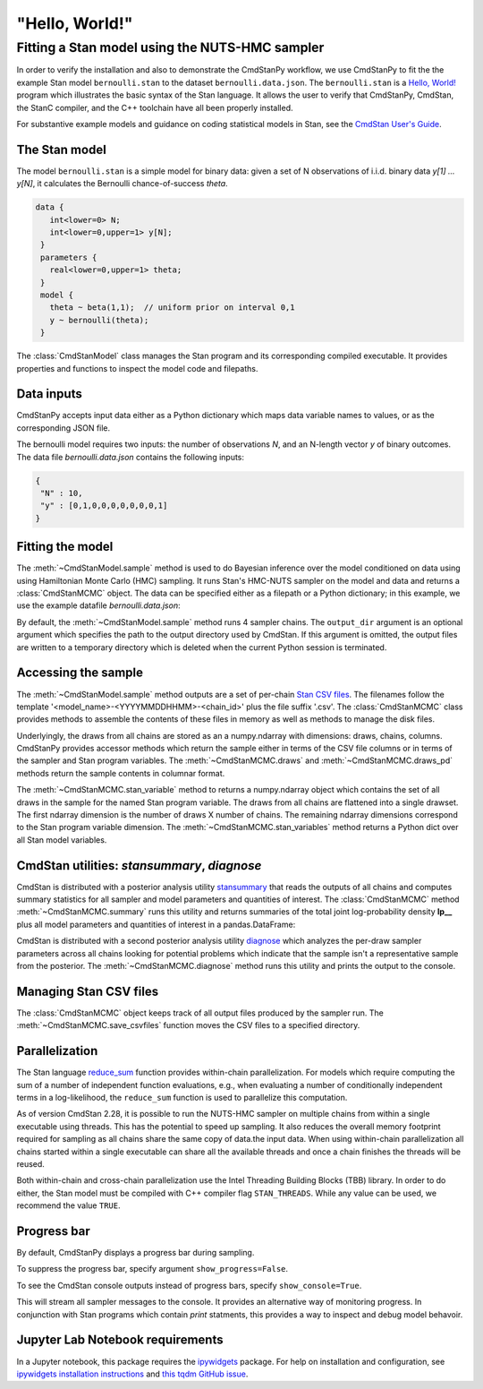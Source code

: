 .. py:currentmodule:: cmdstanpy

"Hello, World!"
---------------

Fitting a Stan model using the NUTS-HMC sampler
***********************************************

In order to verify the installation and also to demonstrate
the CmdStanPy workflow, we use CmdStanPy to fit the
the example Stan model ``bernoulli.stan``
to the dataset ``bernoulli.data.json``.
The ``bernoulli.stan`` is a `Hello, World! <https://en.wikipedia.org/wiki/%22Hello,_World!%22_program>`__
program which illustrates the basic syntax of the Stan language.
It allows the user to verify that CmdStanPy, CmdStan,
the StanC compiler, and the C++ toolchain have all been properly installed.

For substantive example models and
guidance on coding statistical models in Stan, see
the `CmdStan User's Guide <https://mc-stan.org/docs/stan-users-guide/index.html>`_.


The Stan model
^^^^^^^^^^^^^^

The model ``bernoulli.stan``  is a simple model for binary data:
given a set of N observations of i.i.d. binary data
`y[1] ... y[N]`, it calculates the Bernoulli chance-of-success `theta`.

.. code:: stan

   data {
      int<lower=0> N;
      int<lower=0,upper=1> y[N];
    }
    parameters {
      real<lower=0,upper=1> theta;
    }
    model {
      theta ~ beta(1,1);  // uniform prior on interval 0,1
      y ~ bernoulli(theta);
    }

The :class:`CmdStanModel` class manages the Stan program and its corresponding compiled executable.
It provides properties and functions to inspect the model code and filepaths.

.. ipython:: python

    # import packages
    import os
    from cmdstanpy import CmdStanModel

    # specify Stan program file
    stan_file = os.path.join('examples', 'bernoulli.stan')

    # instantiate the model; compiles the Stan program as needed.
    model = CmdStanModel(stan_file=stan_file)

    # inspect model object
    print(model)

    # inspect compiled model
    print(model.exe_info())

Data inputs
^^^^^^^^^^^

CmdStanPy accepts input data either as a Python dictionary which maps data variable names
to values, or as the corresponding JSON file.

The bernoulli model requires two inputs: the number of observations `N`, and
an N-length vector `y` of binary outcomes.
The data file `bernoulli.data.json` contains the following inputs:

.. code::

   {
    "N" : 10,
    "y" : [0,1,0,0,0,0,0,0,0,1]
   }



Fitting the model
^^^^^^^^^^^^^^^^^

The :meth:`~CmdStanModel.sample` method is used to do Bayesian inference
over the model conditioned on data using  using Hamiltonian Monte Carlo
(HMC) sampling. It runs Stan's HMC-NUTS sampler on the model and data and
returns a :class:`CmdStanMCMC` object.  The data can be specified
either as a filepath or a Python dictionary; in this example, we use the
example datafile `bernoulli.data.json`:

By default, the :meth:`~CmdStanModel.sample` method runs 4 sampler chains.
The ``output_dir`` argument is an optional argument which specifies
the path to the output directory used by CmdStan.
If this argument is omitted, the output files are written
to a temporary directory which is deleted when the current Python session is terminated.


.. ipython:: python

    # specify data file
    data_file = os.path.join('examples', 'bernoulli.data.json')

    # fit the model
    fit = model.sample(data=data_file)

    # printing the object reports sampler commands, output files
    print(fit)


Accessing the sample
^^^^^^^^^^^^^^^^^^^^

The :meth:`~CmdStanModel.sample` method outputs are a set of per-chain
`Stan CSV files <https://mc-stan.org/docs/cmdstan-guide/stan-csv.html#mcmc-sampler-csv-output>`__.
The filenames follow the template '<model_name>-<YYYYMMDDHHMM>-<chain_id>'
plus the file suffix '.csv'.
The :class:`CmdStanMCMC` class provides methods to assemble the contents
of these files in memory as well as methods to manage the disk files.

Underlyingly, the draws from all chains are stored as an
a numpy.ndarray with dimensions: draws, chains, columns.
CmdStanPy provides accessor methods which return the sample
either in terms of the CSV file columns or in terms of the
sampler and Stan program variables.
The :meth:`~CmdStanMCMC.draws` and :meth:`~CmdStanMCMC.draws_pd` methods return the sample contents
in columnar format.

The :meth:`~CmdStanMCMC.stan_variable` method to returns a numpy.ndarray object
which contains the set of all draws in the sample for the named Stan program variable.
The draws from all chains are flattened into a single drawset.
The first ndarray dimension is the number of draws X number of chains.
The remaining ndarray dimensions correspond to the Stan program variable dimension.
The :meth:`~CmdStanMCMC.stan_variables` method returns a Python dict over all Stan model variables.

.. ipython:: python

    fit.draws().shape
    fit.draws(concat_chains=True).shape

    draws_theta = fit.stan_variable(var='theta')
    draws_theta.shape


CmdStan utilities:  `stansummary`, `diagnose`
^^^^^^^^^^^^^^^^^^^^^^^^^^^^^^^^^^^^^^^^^^^^^

CmdStan is distributed with a posterior analysis utility
`stansummary <https://mc-stan.org/docs/cmdstan-guide/stansummary.html>`__
that reads the outputs of all chains and computes summary statistics
for all sampler and model parameters and quantities of interest.
The :class:`CmdStanMCMC` method :meth:`~CmdStanMCMC.summary` runs this utility and returns
summaries of the total joint log-probability density **lp__** plus
all model parameters and quantities of interest in a pandas.DataFrame:

.. ipython:: python

    fit.summary()


CmdStan is distributed with a second posterior analysis utility
`diagnose <https://mc-stan.org/docs/cmdstan-guide/diagnose.html>`__
which analyzes the per-draw sampler parameters across all chains
looking for potential problems which indicate that the sample
isn't a representative sample from the posterior.
The :meth:`~CmdStanMCMC.diagnose` method runs this utility and prints the output to the console.

.. ipython:: python

    print(fit.diagnose())



Managing Stan CSV files
^^^^^^^^^^^^^^^^^^^^^^^

The :class:`CmdStanMCMC` object keeps track of all output files produced
by the sampler run.
The :meth:`~CmdStanMCMC.save_csvfiles` function moves the CSV files
to a specified directory.

.. ipython:: python
    :verbatim:

    fit.save_csvfiles(dir='some/path')


Parallelization
^^^^^^^^^^^^^^^

The Stan language
`reduce_sum <https://mc-stan.org/docs/stan-users-guide/reduce-sum.html>`__
function provides within-chain parallelization.
For models which require computing the sum of a number of independent function evaluations,
e.g., when evaluating a number of conditionally independent terms in a log-likelihood,
the ``reduce_sum`` function is used to parallelize this computation.

As of version CmdStan 2.28, it is possible to run the
NUTS-HMC sampler on
multiple chains from within a single executable using threads.
This has the potential to speed up sampling.  It also
reduces the overall memory footprint required for sampling as
all chains share the same copy of data.the input data.
When using within-chain parallelization all chains started within a single executable can share all the available threads and once a chain finishes the threads will be reused.

Both within-chain and cross-chain parallelization use the
Intel Threading Building Blocks (TBB) library.
In order to do either, the Stan model must be compiled with
C++ compiler flag ``STAN_THREADS``.  While any value can be used,
we recommend the value ``TRUE``.


Progress bar
^^^^^^^^^^^^

By default, CmdStanPy displays a progress bar during sampling.

.. ipython:: python
    :verbatim:

    fit = model.sample(data=data_file)

To suppress the progress bar, specify argument ``show_progress=False``.

.. ipython:: python
    :verbatim:

    fit = model.sample(data=data_file, show_progress=False)

To see the CmdStan console outputs instead of progress bars, specify ``show_console=True``.

.. ipython:: python
    :verbatim:

    fit = model.sample(data=data_file, show_console=True)

This will stream all sampler messages to the console.
It provides an alternative way of monitoring progress.
In conjunction with Stan programs which contain `print` statments,
this provides a way to inspect and debug model behavoir.


Jupyter Lab Notebook requirements
^^^^^^^^^^^^^^^^^^^^^^^^^^^^^^^^^

In a Jupyter notebook, this package requires the `ipywidgets <https://ipywidgets.readthedocs.io/en/latest/index.html>`_ package.
For help on installation and configuration, see
`ipywidgets installation instructions <https://ipywidgets.readthedocs.io/en/latest/user_install.html#>`_
and `this tqdm GitHub issue <https://github.com/tqdm/tqdm/issues/394#issuecomment-384743637>`_.
